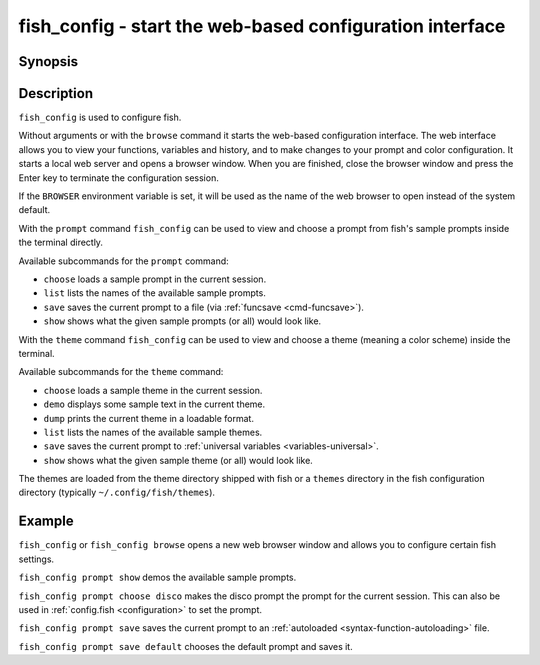 .. _cmd-fish_config:

fish_config - start the web-based configuration interface
=========================================================

Synopsis
--------

.. synopsis::

    fish_config [browse]
    fish_config prompt (choose | list | save | show)
    fish_config theme (choose | demo | dump | list | save | show)

Description
-----------

``fish_config`` is used to configure fish.

Without arguments or with the ``browse`` command it starts the web-based configuration interface. The web interface allows you to view your functions, variables and history, and to make changes to your prompt and color configuration. It starts a local web server and opens a browser window. When you are finished, close the browser window and press the Enter key to terminate the configuration session.

If the ``BROWSER`` environment variable is set, it will be used as the name of the web browser to open instead of the system default.

With the ``prompt`` command ``fish_config`` can be used to view and choose a prompt from fish's sample prompts inside the terminal directly.

Available subcommands for the ``prompt`` command:

- ``choose`` loads a sample prompt in the current session.
- ``list`` lists the names of the available sample prompts.
- ``save`` saves the current prompt to a file (via :ref:`funcsave <cmd-funcsave>`).
- ``show`` shows what the given sample prompts (or all) would look like.

With the ``theme`` command ``fish_config`` can be used to view and choose a theme (meaning a color scheme) inside the terminal.

Available subcommands for the ``theme`` command:

- ``choose`` loads a sample theme in the current session.
- ``demo`` displays some sample text in the current theme.
- ``dump`` prints the current theme in a loadable format.
- ``list`` lists the names of the available sample themes.
- ``save`` saves the current prompt to :ref:`universal variables <variables-universal>`.
- ``show`` shows what the given sample theme (or all) would look like.

The themes are loaded from the theme directory shipped with fish or a ``themes`` directory in the fish configuration directory (typically ``~/.config/fish/themes``).

Example
-------

``fish_config`` or ``fish_config browse`` opens a new web browser window and allows you to configure certain fish settings.

``fish_config prompt show`` demos the available sample prompts.

``fish_config prompt choose disco`` makes the disco prompt the prompt for the current session. This can also be used in :ref:`config.fish <configuration>` to set the prompt.

``fish_config prompt save`` saves the current prompt to an :ref:`autoloaded <syntax-function-autoloading>` file.

``fish_config prompt save default`` chooses the default prompt and saves it.
